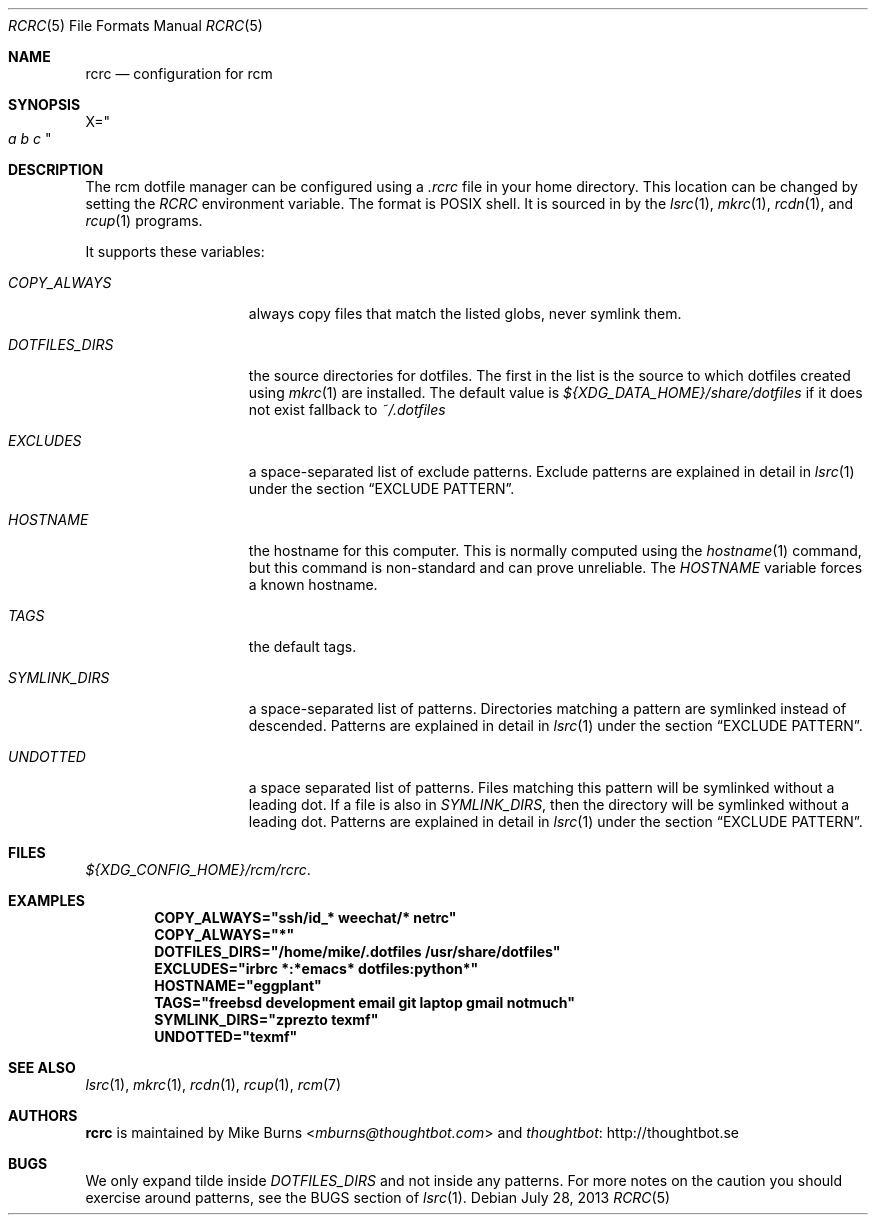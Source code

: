 .Dd July 28, 2013
.Dt RCRC 5
.Os
.Sh NAME
.Nm rcrc
.Nd configuration for rcm
.Sh SYNOPSIS
.Sm off
.Ns Ev X
.Ns =
.Ns Qo
.Va a\ \&
.Va b\ \&
.Va c
.Qc
.Sm on
.Sh DESCRIPTION
The rcm dotfile manager can be configured using a
.Pa .rcrc
file in your home directory. This location can be changed by setting the
.Pa RCRC
environment variable. The format is POSIX shell. It is sourced in by the
.Xr lsrc 1 ,
.Xr mkrc 1 ,
.Xr rcdn 1 ,
and
.Xr rcup 1
programs.
.Pp
It supports these variables:
.Bl -tag -width "DOTFILES_DIRS"
.It Va COPY_ALWAYS
always copy files that match the listed globs, never symlink them.
.
.It Va DOTFILES_DIRS
the source directories for dotfiles. The first in the list is the
source to which dotfiles created using
.Xr mkrc 1
are installed. The default value is
.Pa ${XDG_DATA_HOME}/share/dotfiles
if it does not exist fallback to
.Pa ~/.dotfiles
.
.It Va EXCLUDES
a space-separated list of exclude patterns. Exclude patterns are
explained in detail in
.Xr lsrc 1
under the section
.Sx EXCLUDE PATTERN .
.
.It Va HOSTNAME
the hostname for this computer. This is normally computed using the
.Xr hostname 1
command, but this command is non-standard and can prove unreliable. The
.Va HOSTNAME
variable forces a known hostname.
.It Va TAGS
the default tags.
.
.It Va SYMLINK_DIRS
a space-separated list of patterns. Directories matching a pattern are
symlinked instead of descended. Patterns are explained in detail in
.Xr lsrc 1
under the section
.Sx EXCLUDE PATTERN .
.
.It Va UNDOTTED
a space separated list of patterns. Files matching this pattern
will be symlinked without a leading dot. If a file is also in
.Va SYMLINK_DIRS ,
then the directory will be symlinked without a leading dot.
Patterns are explained in detail in
.Xr lsrc 1
under the section
.Sx EXCLUDE PATTERN .
.
.El
.Sh FILES
.Pa ${XDG_CONFIG_HOME}/rcm/rcrc .
.Sh EXAMPLES
.Dl COPY_ALWAYS="ssh/id_* weechat/* netrc"
.Dl COPY_ALWAYS="*"
.Dl DOTFILES_DIRS="/home/mike/.dotfiles /usr/share/dotfiles"
.Dl EXCLUDES="irbrc *:*emacs* dotfiles:python*"
.Dl HOSTNAME="eggplant"
.Dl TAGS="freebsd development email git laptop gmail notmuch"
.Dl SYMLINK_DIRS="zprezto texmf"
.Dl UNDOTTED="texmf"
.Sh SEE ALSO
.Xr lsrc 1 ,
.Xr mkrc 1 ,
.Xr rcdn 1 ,
.Xr rcup 1 ,
.Xr rcm 7
.Sh AUTHORS
.Nm
is maintained by
.An "Mike Burns" Aq Mt mburns@thoughtbot.com
and
.Lk http://thoughtbot.se thoughtbot
.Sh BUGS
We only expand tilde inside
.Va DOTFILES_DIRS
and not inside any patterns. For more notes on the caution you should
exercise around patterns, see the BUGS section of
.Xr lsrc 1 .
